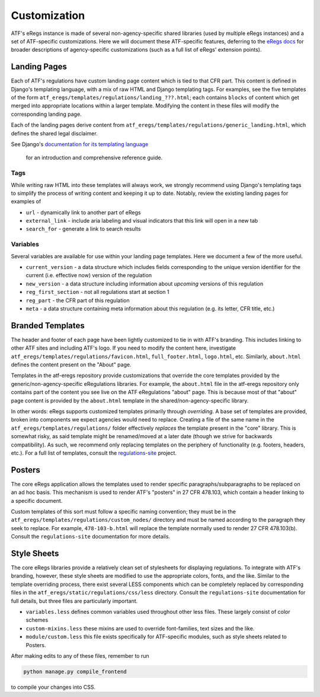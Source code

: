 =============
Customization
=============

ATF's eRegs instance is made of several non-agency-specific shared libraries (used by multiple eRegs
instances) and a set of ATF-specific customizations. Here we will document
these ATF-specific features, deferring to the
`eRegs docs <https://eregs.github.io/>`_ for broader descriptions of
agency-specific customizations (such as a full list of eRegs' extension
points).

Landing Pages
=============
Each of ATF's regulations have custom landing page content which is tied to
that CFR part. This content is defined in Django's templating language, with a mix of raw HTML and Django templating tags. For examples, see the five templates
of the form ``atf_eregs/templates/regulations/landing_???.html``; each contains
``blocks`` of content which get merged into appropriate locations within a
larger template. Modifying the content in these files will modify the
corresponding landing page.

Each of the landing pages derive content from
``atf_eregs/templates/regulations/generic_landing.html``, which defines the
shared legal disclaimer.

See Django's
`documentation for its templating language <https://docs.djangoproject.com/en/1.9/topics/templates/#the-django-template-language>`_
 for an introduction and comprehensive reference guide.

Tags
----
While writing raw HTML into these templates will always work, we strongly recommend using Django's
templating tags to simplify the process of writing content and keeping it up to date. Notably, review the
existing landing pages for examples of

* ``url`` - dynamically link to another part of eRegs
* ``external_link`` - include aria labeling and visual indicators that this
  link will open in a new tab
* ``search_for`` - generate a link to search results

Variables
---------
Several variables are available for use within your landing page templates.
Here we document a few of the more useful.

* ``current_version`` - a data structure which includes fields corresponding
  to the unique version identifier for the current (i.e. effective now)
  version of the regulation
* ``new_version`` - a data structure including information about `upcoming`
  versions of this regulation
* ``reg_first_section`` - not all regulations start at section 1
* ``reg_part`` - the CFR part of this regulation
* ``meta`` - a data structure containing meta information about this
  regulation (e.g. its letter, CFR title, etc.)

Branded Templates
=================
The header and footer of each page have been lightly customized to tie in with
ATF's branding. This includes linking to other ATF sites and including ATF's
logo. If you need to modify the content here,
investigate ``atf_eregs/templates/regulations/favicon.html``,
``full_footer.html``, ``logo.html``, etc. Similarly, ``about.html`` defines
the content present on the "About" page.

Templates in the atf-eregs repository provide customizations that override the core templates provided by the generic/non-agency-specific eRegulations libraries. For example, the ``about.html`` file in the atf-eregs repository only contains part of the content you see live on the ATF eRegulations "about" page. This is because most of that "about" page content is provided by the ``about.html`` template in the shared/non-agency-specific library.

In other words: eRegs supports customized templates primarily through `overriding`. A base set
of templates are provided, broken into components we expect agencies would
need to replace. Creating a file of the same name in the
``atf_eregs/templates/regulations/`` folder effectively `replaces` the
template present in the "core" library. This is somewhat risky, as said
template might be renamed/moved at a later date (though we strive for
backwards compatibility). As such, we recommend only replacing templates on
the periphery of functionality (e.g. footers, headers, etc.). For a full list
of templates, consult the
`regulations-site <https://github.com/18F/regulations-site>`_ project.

Posters
=======
The core eRegs application allows the templates used to render specific
paragraphs/subparagraphs to be replaced on an ad hoc basis. This mechanism is
used to render ATF's "posters" in 27 CFR 478.103, which contain a header
linking to a specific document.

Custom templates of this sort must follow a specific naming convention; they
must be in the ``atf_eregs/templates/regulations/custom_nodes/`` directory and
must be named according to the paragraph they seek to replace. For example,
``478-103-b.html`` will replace the template normally used to render 27 CFR
478.103(b). Consult the ``regulations-site`` documentation for more details.

Style Sheets
============
The core eRegs libraries provide a relatively clean set of stylesheets for
displaying regulations. To integrate with ATF's branding, however, these
style sheets are modified to use the appropriate colors, fonts, and the like.
Similar to the template overriding process, there exist several LESS
components which can be completely replaced by corresponding files in the
``atf_eregs/static/regulations/css/less`` directory. Consult the
``regulations-site`` documentation for full details, but three files are
particularly important.

* ``variables.less`` defines common variables used throughout other less
  files. These largely consist of color schemes
* ``custom-mixins.less`` these mixins are used to override font-families, text
  sizes and the like.
* ``module/custom.less`` this file exists specifically for ATF-specific
  modules, such as style sheets related to Posters.

After making edits to any of these files, remember to run

.. code-block:: bash

  python manage.py compile_frontend

to compile your changes into CSS.
